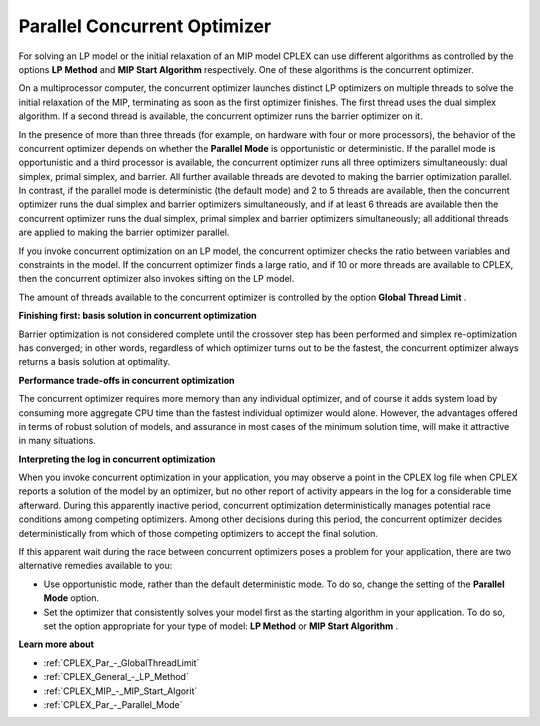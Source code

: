 

.. _CPX221_Parallel_Concurrent_Optimizer:
.. _CPLEX_Parallel_Concurrent_Optimizer:


Parallel Concurrent Optimizer
=============================

For solving an LP model or the initial relaxation of an MIP model CPLEX can use different algorithms as controlled by the options **LP Method**  and **MIP Start Algorithm**  respectively. One of these algorithms is the concurrent optimizer.



On a multiprocessor computer, the concurrent optimizer launches distinct LP optimizers on multiple threads to solve the initial relaxation of the MIP, terminating as soon as the first optimizer finishes. The first thread uses the dual simplex algorithm. If a second thread is available, the concurrent optimizer runs the barrier optimizer on it.



In the presence of more than three threads (for example, on hardware with four or more processors), the behavior of the concurrent optimizer depends on whether the **Parallel Mode**  is opportunistic or deterministic. If the parallel mode is opportunistic and a third processor is available, the concurrent optimizer runs all three optimizers simultaneously: dual simplex, primal simplex, and barrier. All further available threads are devoted to making the barrier optimization parallel. In contrast, if the parallel mode is deterministic (the default mode) and 2 to 5 threads are available, then the concurrent optimizer runs the dual simplex and barrier optimizers simultaneously, and if at least 6 threads are available then the concurrent optimizer runs the dual simplex, primal simplex and barrier optimizers simultaneously; all additional threads are applied to making the barrier optimizer parallel.



If you invoke concurrent optimization on an LP model, the concurrent optimizer checks the ratio between variables and constraints in the model. If the concurrent optimizer finds a large ratio, and if 10 or more threads are available to CPLEX, then the concurrent optimizer also invokes sifting on the LP model.



The amount of threads available to the concurrent optimizer is controlled by the option **Global Thread Limit** .



**Finishing first: basis solution in concurrent optimization** 

Barrier optimization is not considered complete until the crossover step has been performed and simplex re-optimization has converged; in other words, regardless of which optimizer turns out to be the fastest, the concurrent optimizer always returns a basis solution at optimality.



**Performance trade-offs in concurrent optimization** 

The concurrent optimizer requires more memory than any individual optimizer, and of course it adds system load by consuming more aggregate CPU time than the fastest individual optimizer would alone. However, the advantages offered in terms of robust solution of models, and assurance in most cases of the minimum solution time, will make it attractive in many situations.



**Interpreting the log in concurrent optimization** 

When you invoke concurrent optimization in your application, you may observe a point in the CPLEX log file when CPLEX reports a solution of the model by an optimizer, but no other report of activity appears in the log for a considerable time afterward. During this apparently inactive period, concurrent optimization deterministically manages potential race conditions among competing optimizers. Among other decisions during this period, the concurrent optimizer decides deterministically from which of those competing optimizers to accept the final solution.



If this apparent wait during the race between concurrent optimizers poses a problem for your application, there are two alternative remedies available to you:




*   Use opportunistic mode, rather than the default deterministic mode. To do so, change the setting of the **Parallel Mode**  option.
*   Set the optimizer that consistently solves your model first as the starting algorithm in your application. To do so, set the option appropriate for your type of model: **LP Method**  or **MIP Start Algorithm** .



**Learn more about** 

*	:ref:`CPLEX_Par_-_GlobalThreadLimit` 
*	:ref:`CPLEX_General_-_LP_Method` 
*	:ref:`CPLEX_MIP_-_MIP_Start_Algorit` 
*	:ref:`CPLEX_Par_-_Parallel_Mode` 
